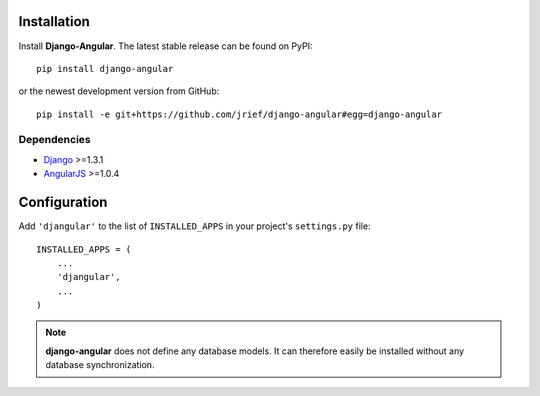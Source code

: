 .. _installation_and_configuration:

Installation
============
Install **Django-Angular**. The latest stable release can be found on PyPI::

	pip install django-angular

or the newest development version from GitHub::

	pip install -e git+https://github.com/jrief/django-angular#egg=django-angular

Dependencies
------------

* `Django`_ >=1.3.1
* `AngularJS`_ >=1.0.4

Configuration
=============

Add ``'djangular'`` to the list of ``INSTALLED_APPS`` in your project's ``settings.py`` file::

  INSTALLED_APPS = (
      ...
      'djangular',
      ...
  )

.. note:: **django-angular** does not define any database models. It can therefore easily be
          installed without any database synchronization.

.. _Django: http://djangoproject.com/
.. _AngularJS: http://angularjs.org/
.. _pip: http://pypi.python.org/pypi/pip
